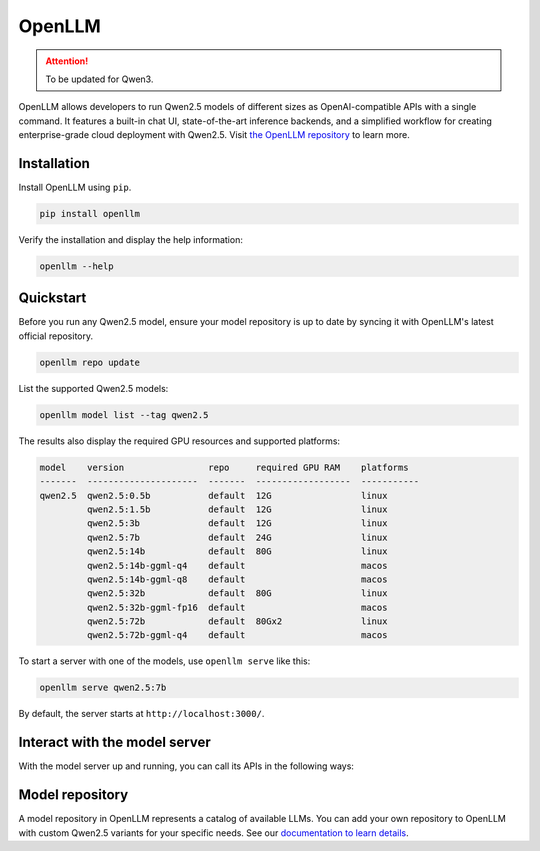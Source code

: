 OpenLLM
=======

.. attention:: 
    To be updated for Qwen3.

OpenLLM allows developers to run Qwen2.5 models of different sizes as OpenAI-compatible APIs with a single command. It features a built-in chat UI, state-of-the-art inference backends, and a simplified workflow for creating enterprise-grade cloud deployment with Qwen2.5. Visit `the OpenLLM repository <https://github.com/bentoml/OpenLLM/>`_ to learn more.

Installation
------------

Install OpenLLM using ``pip``.

.. code:: bash

   pip install openllm

Verify the installation and display the help information:

.. code:: bash

   openllm --help

Quickstart
----------

Before you run any Qwen2.5 model, ensure your model repository is up to date by syncing it with OpenLLM's latest official repository.

.. code:: bash

   openllm repo update

List the supported Qwen2.5 models:

.. code:: bash

   openllm model list --tag qwen2.5

The results also display the required GPU resources and supported platforms:

.. code:: bash

   model    version                repo     required GPU RAM    platforms
   -------  ---------------------  -------  ------------------  -----------
   qwen2.5  qwen2.5:0.5b           default  12G                 linux
            qwen2.5:1.5b           default  12G                 linux
            qwen2.5:3b             default  12G                 linux
            qwen2.5:7b             default  24G                 linux
            qwen2.5:14b            default  80G                 linux
            qwen2.5:14b-ggml-q4    default                      macos
            qwen2.5:14b-ggml-q8    default                      macos
            qwen2.5:32b            default  80G                 linux
            qwen2.5:32b-ggml-fp16  default                      macos
            qwen2.5:72b            default  80Gx2               linux
            qwen2.5:72b-ggml-q4    default                      macos

To start a server with one of the models, use ``openllm serve`` like this:

.. code:: bash

   openllm serve qwen2.5:7b

By default, the server starts at ``http://localhost:3000/``.

Interact with the model server
------------------------------

With the model server up and running, you can call its APIs in the following ways:

.. tab-set::

    .. tab-item:: CURL

       Send an HTTP request to its ``/generate`` endpoint via CURL:

       .. code-block:: bash

            curl -X 'POST' \
               'http://localhost:3000/api/generate' \
               -H 'accept: text/event-stream' \
               -H 'Content-Type: application/json' \
               -d '{
               "prompt": "Tell me something about large language models.",
               "model": "Qwen/Qwen2.5-7B-Instruct",
               "max_tokens": 2048,
               "stop": null
            }'

    .. tab-item:: Python client

       Call the OpenAI-compatible endpoints with frameworks and tools that support the OpenAI API protocol. Here is an example:

       .. code-block:: python

            from openai import OpenAI

            client = OpenAI(base_url='http://localhost:3000/v1', api_key='na')

            # Use the following func to get the available models
            # model_list = client.models.list()
            # print(model_list)

            chat_completion = client.chat.completions.create(
               model="Qwen/Qwen2.5-7B-Instruct",
               messages=[
                  {
                        "role": "user",
                        "content": "Tell me something about large language models."
                  }
               ],
               stream=True,
            )
            for chunk in chat_completion:
               print(chunk.choices[0].delta.content or "", end="")

    .. tab-item:: Chat UI

       OpenLLM provides a chat UI at the ``/chat`` endpoint for the LLM server at http://localhost:3000/chat.

       .. image:: ../../source/assets/qwen-openllm-ui-demo.png

Model repository
----------------

A model repository in OpenLLM represents a catalog of available LLMs. You can add your own repository to OpenLLM with custom Qwen2.5 variants for your specific needs. See our `documentation to learn details <https://github.com/bentoml/OpenLLM?tab=readme-ov-file#model-repository>`_.